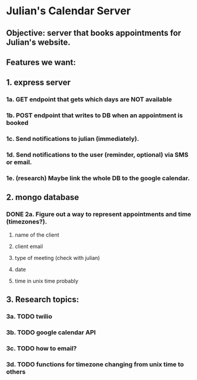 * Julian's Calendar Server
** Objective: server that books appointments for Julian's website.
** Features we want:
** 1. express server
*** 1a. GET endpoint that gets which days are NOT available
*** 1b. POST endpoint that writes to DB when an appointment is booked
*** 1c. Send notifications to julian (immediately).
*** 1d. Send notifications to the user (reminder, optional) via SMS or email.
*** 1e. (research) Maybe link the whole DB to the google calendar.
** 2. mongo database
*** DONE 2a. Figure out a way to represent appointments and time (timezones?).
**** name of the client
**** client email
**** type of meeting (check with julian)
**** date
**** time in unix time probably
** 3. Research topics:
*** 3a. TODO twilio
*** 3b. TODO google calendar API
*** 3c. TODO how to email?
*** 3d. TODO functions for timezone changing from unix time to others
